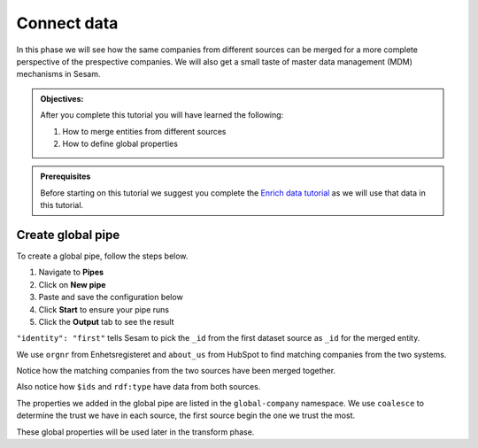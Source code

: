 .. _tutorial_getting_started_connect:

Connect data
============

.. In this phase we will find sameness from our two sources and merge them into one.

In this phase we will see how the same companies from different sources can be merged for a more complete perspective of the prespective companies.
We will also get a small taste of master data management (MDM) mechanisms in Sesam.

.. admonition::  Objectives:

    After you complete this tutorial you will have learned the following:

    #. How to merge entities from different sources
    #. How to define global properties

.. admonition:: Prerequisites

  Before starting on this tutorial we suggest you complete the `Enrich data tutorial <tutorial-getting-started-enrich>`_ as we will use that data in this tutorial.

Create global pipe
******************
To create a global pipe, follow the steps below. 

#. Navigate to **Pipes**
#. Click on **New pipe**
#. Paste and save the configuration below
#. Click **Start** to ensure your pipe runs 
#. Click the **Output** tab to see the result

.. code-block:: json
  :linenos:
  
  {
    "_id": "global-company",
    "type": "pipe",
    "source": {
      "type": "merge",
      "datasets": ["enhetsregisteret-company-enrich ec", "hubspot-company-enrich hc"],
      "equality_sets": [
        ["ec.orgnr", "hc.properties.about_us"]
      ],
      "identity": "first",
      "version": 2
    },
    "transform": {
      "type": "dtl",
      "rules": {
        "default": [
          ["copy", "*"],
          ["add", "name",
            ["coalesce",
              ["list", "_S.enhetsregisteret-company:navn", "_S.hubspot-company:properties.hubspot-company:name"]
            ]
          ],
          ["add", "zipcode",
            ["coalesce",
              ["list", "_S.enhetsregisteret-company:forradrpostnr", "_S.hubspot-company:properties.hubspot-company:zip"]
            ]
          ]
        ]
      }
    },
    "metadata": {
      "global": true
    }
  }

``"identity": "first"`` tells Sesam to pick the ``_id`` from the first dataset source as ``_id`` for the merged entity.

We use ``orgnr`` from Enhetsregisteret and ``about_us`` from HubSpot to find matching companies from the two systems.

Notice how the matching companies from the two sources have been merged together.

Also notice how ``$ids`` and ``rdf:type`` have data from both sources.

The properties we added in the global pipe are listed in the ``global-company`` namespace.
We use ``coalesce`` to determine the trust we have in each source, the first source begin the one we trust the most.

These global properties will be used later in the transform phase.

..
    To learn more about connecting data in Sesam, see the Learn section Connect
